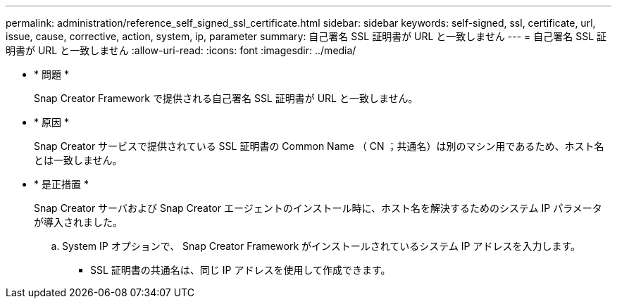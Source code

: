 ---
permalink: administration/reference_self_signed_ssl_certificate.html 
sidebar: sidebar 
keywords: self-signed, ssl, certificate, url, issue, cause, corrective, action, system, ip, parameter 
summary: 自己署名 SSL 証明書が URL と一致しません 
---
= 自己署名 SSL 証明書が URL と一致しません
:allow-uri-read: 
:icons: font
:imagesdir: ../media/


* * 問題 *
+
Snap Creator Framework で提供される自己署名 SSL 証明書が URL と一致しません。

* * 原因 *
+
Snap Creator サービスで提供されている SSL 証明書の Common Name （ CN ；共通名）は別のマシン用であるため、ホスト名とは一致しません。

* * 是正措置 *
+
Snap Creator サーバおよび Snap Creator エージェントのインストール時に、ホスト名を解決するためのシステム IP パラメータが導入されました。

+
.. System IP オプションで、 Snap Creator Framework がインストールされているシステム IP アドレスを入力します。
+
*** SSL 証明書の共通名は、同じ IP アドレスを使用して作成できます。





